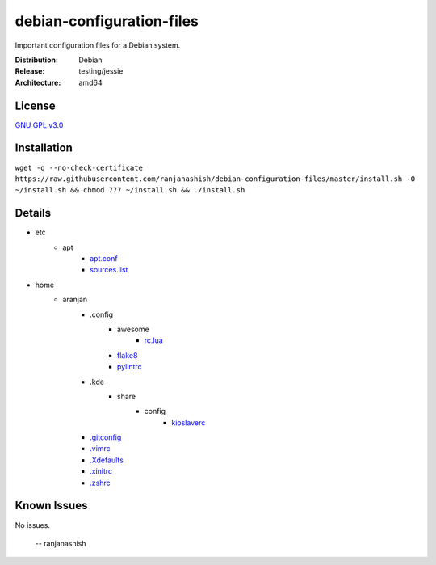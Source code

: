 debian-configuration-files
==========================

Important configuration files for a Debian system.

:Distribution: Debian
:Release: testing/jessie
:Architecture: amd64

License
-------
`GNU GPL v3.0 <http://www.gnu.org/licenses/gpl-3.0.txt>`_

Installation
------------
``wget -q --no-check-certificate https://raw.githubusercontent.com/ranjanashish/debian-configuration-files/master/install.sh -O ~/install.sh && chmod 777 ~/install.sh && ./install.sh``

Details
-------
* etc
    * apt
        * `apt.conf <https://github.com/ranjanashish/debian-configuration-files/blob/master/etc/apt/apt.conf>`_
        * `sources.list <https://github.com/ranjanashish/debian-configuration-files/blob/master/etc/apt/sources.list>`_
* home
    * aranjan
        * .config
            * awesome
                * `rc.lua <https://github.com/ranjanashish/debian-configuration-files/blob/master/home/aranjan/.config/awesome/rc.lua>`_
            * `flake8 <https://github.com/ranjanashish/debian-configuration-files/blob/master/home/aranjan/.config/flake8>`_
            * `pylintrc <https://github.com/ranjanashish/debian-configuration-files/blob/master/home/aranjan/.config/pylintrc>`_
        * .kde
            * share
                * config
                    * `kioslaverc <https://github.com/ranjanashish/debian-configuration-files/blob/master/home/aranjan/.kde/share/config/kioslaverc>`_
        * `.gitconfig <https://github.com/ranjanashish/debian-configuration-files/blob/master/home/aranjan/.gitconfig>`_
        * `.vimrc <https://github.com/ranjanashish/debian-configuration-files/blob/master/home/aranjan/.vimrc>`_
        * `.Xdefaults <https://github.com/ranjanashish/debian-configuration-files/blob/master/home/aranjan/.Xdefaults>`_
        * `.xinitrc <https://github.com/ranjanashish/debian-configuration-files/blob/master/home/aranjan/.xinitrc>`_
        * `.zshrc <https://github.com/ranjanashish/debian-configuration-files/blob/master/home/aranjan/.zshrc>`_

Known Issues
------------
No issues.

 -- ranjanashish
